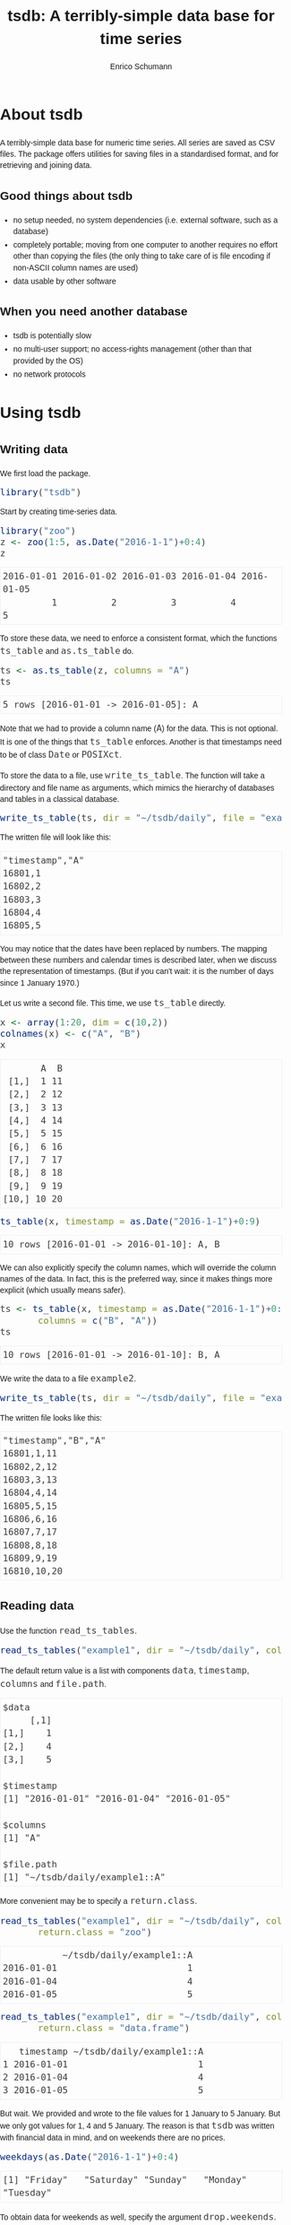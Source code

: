 #+TITLE: tsdb: A terribly-simple data base for time series
#+AUTHOR: Enrico Schumann
#+OPTIONS: toc:nil
#+BIND: org-latex-default-packages-alist nil
#+BIND: org-use-sub-superscripts {}
#+PROPERTY: tangle yes
#+PROPERTY: header-args :comments link
#+PROPERTY: header-args:R :session *R*
#+PROPERTY: header-args :eval never-export
# ------------------ LATEX ------------------
#+LATEX_CLASS: scrartcl
#+LATEX_CLASS_OPTIONS: [a4paper,fontsize=11pt]
#+LATEX_HEADER: \addtokomafont{disposition}{\rmfamily}
#+LATEX_HEADER: \addtokomafont{descriptionlabel}{\rmfamily}
#+LATEX_HEADER: \setlength{\parindent}{0em}
#+LATEX_HEADER: \setlength{\parskip}{2ex plus0.5ex minus0.5ex}
#+LATEX_HEADER: \newcommand{\pmwr}{\textsc{pm}w\textsc{r}}
#+LATEX_HEADER: \newcommand{\pl}{\textsc{pl}}
#+LATEX_HEADER: \newcommand{\R}{\textsf{R}}
#+LATEX_HEADER: \usepackage[backend=bibtex,citestyle=authoryear]{biblatex}
#+LATEX_HEADER: \addbibresource{Library.bib}
#+LATEX_HEADER: \usepackage[left=3cm,right=5cm,top=2cm,bottom=4cm,twoside]{geometry}
#+LATEX_HEADER: \usepackage[libertine]{newtxmath} 
#+LATEX_HEADER: \usepackage{fontspec}
#+LATEX_HEADER: \setmainfont{Linux Libertine O}
#+LATEX_HEADER: \setmonofont[Scale=0.91]{inconsolata}
#+LATEX_HEADER: \usepackage{graphicx}
#+LATEX_HEADER: \usepackage[dvipsnames]{xcolor}
#+LATEX_HEADER: \definecolor{grey20}{gray}{0.20}
#+LATEX_HEADER: \definecolor{grey30}{gray}{0.30}
#+LATEX_HEADER: \definecolor{grey40}{gray}{0.40}
#+LATEX_HEADER: \definecolor{grey90}{gray}{0.90}
#+LATEX_HEADER: \definecolor{grey96}{gray}{0.96}
#+LATEX_HEADER: \usepackage{listings}
#+LATEX_HEADER: \lstset{language=R,basicstyle=\ttfamily,frame=single,commentstyle=\ttfamily\color{OliveGreen},
#+LATEX_HEADER:         numberstyle=\ttfamily\footnotesize\color{gray},stringstyle=\ttfamily\color{blue},
#+LATEX_HEADER:         backgroundcolor=\color{grey96},rulecolor=\color{grey90},showstringspaces=false,
#+LATEX_HEADER:         }
#+LATEX_HEADER: \lstnewenvironment{results}
#+LATEX_HEADER:   {\lstset{basicstyle=\ttfamily\color{grey30},backgroundcolor={},frame=single,numbers=none,showstringspaces=false,rulecolor=\color{grey96}}}{}
#+LATEX_HEADER: \usepackage{mdframed}
#+LATEX_HEADER: \newenvironment{FAQ}
#+LATEX_HEADER:  {\begin{mdframed}}{\end{mdframed}}
#+LATEX_HEADER: \newenvironment{FAA}
#+LATEX_HEADER:  {\begin{mdframed}}{\end{mdframed}}
#+LATEX_HEADER: \usepackage{makeidx}\makeindex
#+LATEX_HEADER: \usepackage[hidelinks]{hyperref}
# ------------------ HTML ------------------
#+HTML_HEAD: <meta name = "viewport" content="width=device-width">
#+HTML_HEAD: <style>
#+HTML_HEAD:  html,body {
#+HTML_HEAD:    font-family: sans-serif;
#+HTML_HEAD:    padding: 0;
#+HTML_HEAD:    margin: 0;
#+HTML_HEAD:  }
#+HTML_HEAD:  body {
#+HTML_HEAD:      line-height: 1.45;
#+HTML_HEAD:  }
#+HTML_HEAD:  #content {
#+HTML_HEAD:    font-family: serif;
#+HTML_HEAD:    border: 1px solid #eeeeee;
#+HTML_HEAD:    border-radius: 3px;
#+HTML_HEAD:    color: #222222; width: 100%;
#+HTML_HEAD:    width: 700px; 
#+HTML_HEAD:    padding-top: 2ex;
#+HTML_HEAD:    padding: 1em;
#+HTML_HEAD:    margin: 0.5em;
#+HTML_HEAD:    margin-left: auto;margin-right: auto;
#+HTML_HEAD:  }
#+HTML_HEAD:  @media (max-width: 700px) {
#+HTML_HEAD:    html,body,#content {
#+HTML_HEAD:      width: 95%;
#+HTML_HEAD:    }
#+HTML_HEAD:  }
#+HTML_HEAD:  .example {
#+HTML_HEAD:    border: 1px solid rgb(240,240,240);
#+HTML_HEAD:    padding: 4px;
#+HTML_HEAD:    color: rgb(110,110,110);
#+HTML_HEAD:    overflow: auto;
#+HTML_HEAD:  }
#+HTML_HEAD:  .src {
#+HTML_HEAD:    border: 1px solid rgb(240,240,240);
#+HTML_HEAD:    color: rgb(30,30,30);
#+HTML_HEAD:    background-color: rgb(230,230,230);
#+HTML_HEAD:    padding: 4px;
#+HTML_HEAD:    overflow: auto;
#+HTML_HEAD:  }
#+HTML_HEAD:  .src:hover {
#+HTML_HEAD:    background-color: rgb(240,240,240);
#+HTML_HEAD:    padding: 4px;
#+HTML_HEAD:  }
#+HTML_HEAD:  dt {
#+HTML_HEAD:    font-weight: bold;
#+HTML_HEAD:  }
#+HTML_HEAD:  li {
#+HTML_HEAD:    margin-bottom: 0.5ex;
#+HTML_HEAD:  }
#+HTML_HEAD:  code {
#+HTML_HEAD:    font-size: 115%;
#+HTML_HEAD:    color: rgb(60,60,60);
#+HTML_HEAD:  }
#+HTML_HEAD:  .org-right {
#+HTML_HEAD:    text-align: right;
#+HTML_HEAD:  }
#+HTML_HEAD:  nav ul {
#+HTML_HEAD:    list-style-type: none;
#+HTML_HEAD:  }
#+HTML_HEAD: </style>

#+BEGIN_SRC R :results none :exports none
  options(useFancyQuotes=FALSE)
#+END_SRC


* About tsdb

A terribly-simple data base for numeric time
series. All series are saved as CSV files. The package
offers utilities for saving files in a standardised
format, and for retrieving and joining data.

** Good things about tsdb

- no setup needed, no system dependencies
  (i.e. external software, such as a database)
- completely portable; moving from one computer to
  another requires no effort other than copying the
  files (the only thing to take care of is file
  encoding if non-ASCII column names are used)
- data usable by other software


** When you need another database

- tsdb is potentially slow
- no multi-user support; no access-rights management
  (other than that provided by the OS)
- no network protocols


* Using tsdb

** Writing data                                                    

We first load the package.

#+BEGIN_SRC R :session *R* :results none :exports code
  library("tsdb")
#+END_SRC

Start by creating time-series data.
#+BEGIN_SRC R :session *R* :results output :exports both
  library("zoo")
  z <- zoo(1:5, as.Date("2016-1-1")+0:4)
  z
#+END_SRC

#+RESULTS:
: 2016-01-01 2016-01-02 2016-01-03 2016-01-04 2016-01-05 
:          1          2          3          4          5


To store these data, we need to enforce a consistent
format, which the functions =ts_table= and
=as.ts_table= do.

#+BEGIN_SRC R :session *R* :results output :exports both
ts <- as.ts_table(z, columns = "A")
ts
#+END_SRC

#+RESULTS:
: 5 rows [2016-01-01 -> 2016-01-05]: A

Note that we had to provide a column name (=A=) for the
data. This is not optional. It is one of the things
that =ts_table= enforces. Another is that timestamps
need to be of class =Date= or =POSIXct=.

To store the data to a file, use =write_ts_table=. The
function will take a directory and file name as
arguments, which mimics the hierarchy of databases and
tables in a classical database.
#+BEGIN_SRC R :session *R* :results none :exports code 
  write_ts_table(ts, dir = "~/tsdb/daily", file = "example1")
#+END_SRC

The written file will look like this: 
# +INCLUDE: ~/tsdb/daily/example1 example

#+BEGIN_EXAMPLE
"timestamp","A"
16801,1
16802,2
16803,3
16804,4
16805,5
#+END_EXAMPLE

You may notice that the dates have been replaced by
numbers. The mapping between these numbers and calendar
times is described later, when we discuss the
representation of timestamps. (But if you can't wait:
it is the number of days since 1 January 1970.)

Let us write a second file. This time, we use
=ts_table= directly.

#+BEGIN_SRC R :session *R* :results output :exports both
x <- array(1:20, dim = c(10,2))
colnames(x) <- c("A", "B")
x
#+END_SRC

#+RESULTS:
#+begin_example
       A  B
 [1,]  1 11
 [2,]  2 12
 [3,]  3 13
 [4,]  4 14
 [5,]  5 15
 [6,]  6 16
 [7,]  7 17
 [8,]  8 18
 [9,]  9 19
[10,] 10 20
#+end_example


#+BEGIN_SRC R :session *R* :results output :exports both
  ts_table(x, timestamp = as.Date("2016-1-1")+0:9)
#+END_SRC

#+RESULTS:
: 10 rows [2016-01-01 -> 2016-01-10]: A, B

We can also explicitly specify the column names, which
will override the column names of the data. In fact,
this is the preferred way, since it makes things more
explicit (which usually means safer).
#+BEGIN_SRC R :session *R* :results output :exports both
  ts <- ts_table(x, timestamp = as.Date("2016-1-1")+0:9, 
		 columns = c("B", "A"))
  ts
#+END_SRC

#+RESULTS:
: 10 rows [2016-01-01 -> 2016-01-10]: B, A

We write the data to a file =example2=.
#+BEGIN_SRC R :session *R* :results none :exports code 
  write_ts_table(ts, dir = "~/tsdb/daily", file = "example2")
#+END_SRC

The written file looks like this:
# +INCLUDE: ~/tsdb/daily/example2 example

#+BEGIN_EXAMPLE
"timestamp","B","A"
16801,1,11
16802,2,12
16803,3,13
16804,4,14
16805,5,15
16806,6,16
16807,7,17
16808,8,18
16809,9,19
16810,10,20
#+END_EXAMPLE


** Reading data                                              

Use the function =read_ts_tables=.

#+name: read1
#+BEGIN_SRC R :session *R* :results output :exports both
  read_ts_tables("example1", dir = "~/tsdb/daily", columns = "A")
#+END_SRC

The default return value is a list with components
=data=, =timestamp=, =columns= and =file.path=.
#+RESULTS: read1
#+begin_example
$data
     [,1]
[1,]    1
[2,]    4
[3,]    5

$timestamp
[1] "2016-01-01" "2016-01-04" "2016-01-05"

$columns
[1] "A"

$file.path
[1] "~/tsdb/daily/example1::A"
#+end_example


More convenient may be to specify a =return.class=.
#+BEGIN_SRC R :session *R* :results output :exports both
  read_ts_tables("example1", dir = "~/tsdb/daily", columns = "A",
		 return.class = "zoo")
#+END_SRC

#+RESULTS:
:            ~/tsdb/daily/example1::A
: 2016-01-01                        1
: 2016-01-04                        4
: 2016-01-05                        5

#+BEGIN_SRC R :session *R* :results output :exports both
  read_ts_tables("example1", dir = "~/tsdb/daily", columns = "A",
		 return.class = "data.frame")
#+END_SRC

#+RESULTS:
:    timestamp ~/tsdb/daily/example1::A
: 1 2016-01-01                        1
: 2 2016-01-04                        4
: 3 2016-01-05                        5


But wait. We provided and wrote to the file values for
1 January to 5 January. But we only got values for 1, 4
and 5 January. The reason is that =tsdb= was written
with financial data in mind, and on weekends there are
no prices.
#+BEGIN_SRC R :session *R* :results output :exports both
weekdays(as.Date("2016-1-1")+0:4)
#+END_SRC

#+RESULTS:
: [1] "Friday"   "Saturday" "Sunday"   "Monday"   "Tuesday"


To obtain data for weekends as well, specify the
argument =drop.weekends=.
#+BEGIN_SRC R :session *R* :results output :exports both
  read_ts_tables("example1", dir = "~/tsdb/daily",
		 columns = "A",
		 return.class = "data.frame",
		 drop.weekends = FALSE)
#+END_SRC

#+RESULTS:
:    timestamp ~/tsdb/daily/example1::A
: 1 2016-01-01                        1
: 2 2016-01-02                        2
: 3 2016-01-03                        3
: 4 2016-01-04                        4
: 5 2016-01-05                        5


You may have noticed a small difference in the names of
the functions for reading and writing. We always write
a single table, but we read tables.

#+BEGIN_SRC R :session *R* :results output :exports both
  read_ts_tables(c("example1", "example2"),
		 dir = "~/tsdb/daily",
		 columns = "A",
		 return.class = "data.frame",
		 drop.weekends = FALSE)
#+END_SRC

#+RESULTS:
#+begin_example
    timestamp ~/tsdb/daily/example1::A ~/tsdb/daily/example2::A
1  2016-01-01                        1                       11
2  2016-01-02                        2                       12
3  2016-01-03                        3                       13
4  2016-01-04                        4                       14
5  2016-01-05                        5                       15
6  2016-01-06                       NA                       16
7  2016-01-07                       NA                       17
8  2016-01-08                       NA                       18
9  2016-01-09                       NA                       19
10 2016-01-10                       NA                       20
#+end_example

The column names of the returned object consist of the
filepaths and the column, which may be more information
than we actually want. The argument =column.name=
specifies the format; its default is
=%dir%/%file%::%column%=.
#+BEGIN_SRC R :session *R* :results output :exports both
  read_ts_tables(c("example1", "example2"),
		 dir = "~/tsdb/daily",
		 columns = "A",
		 return.class = "data.frame",
		 drop.weekends = FALSE, 
                 column.name = "%file%/%column%")
#+END_SRC

#+RESULTS:
#+begin_example
    timestamp example1/A example2/A
1  2016-01-01          1         11
2  2016-01-02          2         12
3  2016-01-03          3         13
4  2016-01-04          4         14
5  2016-01-05          5         15
6  2016-01-06         NA         16
7  2016-01-07         NA         17
8  2016-01-08         NA         18
9  2016-01-09         NA         19
10 2016-01-10         NA         20
#+end_example


Missing values are by default set to =NA=. That happens
even for missing columns, with a warning though.
#+BEGIN_SRC R :session *R* :results output :exports both
  read_ts_tables(c("example1", "example2"),
		 dir = "~/tsdb/daily",
		 columns = c("A", "B"),
		 return.class = "data.frame",
		 drop.weekends = FALSE, 
                 column.name = "%file%/%column%")
#+END_SRC

#+RESULTS:
#+begin_example
    timestamp example1/A example1/B example2/A example2/B
1  2016-01-01          1         NA         11          1
2  2016-01-02          2         NA         12          2
3  2016-01-03          3         NA         13          3
4  2016-01-04          4         NA         14          4
5  2016-01-05          5         NA         15          5
6  2016-01-06         NA         NA         16          6
7  2016-01-07         NA         NA         17          7
8  2016-01-08         NA         NA         18          8
9  2016-01-09         NA         NA         19          9
10 2016-01-10         NA         NA         20         10
Warning message:
In read_ts_tables(c("example1", "example2"), dir = "~/tsdb/daily",  :
  columns missing
#+end_example



* How tsdb works

** ts_tables

   tsdb works with /time-series tables/
   (objects of class =ts_table=). A =ts_table= is a 
   numeric matrix, so there
   is always a =dim= attribute. For a time-series table
   =x=, you get the number of observations with =dim(x)[[1]]=.

   Attached to this matrix are several attributes:

- timestamp :: a vector: the numeric representation of
               the timestamp
- t.type :: character: the class of the original
            timestamp, either =Date= or =POSIXct=
- columns :: a character vector that provides the
             columns names

There may be other attributes as well, but these three
are always present.

A =ts_table= is not meant as a time-series class. For
most computations (plotting, calculation of statistics,
etc), the =ts_table= must first be coerced to =zoo=, =xts=,
a data-frame or a similar data structure. Methods that
perform such coercions are responsible for converting
the numeric timestamp vector to an actual
timestamp. For this, they may use the function
=ttime=, whose pronounciation may remind you of a hot
beverage, but which really stands for =translate time=.


** The file format

   =tsdb= can store and load time-series data. The format
   it uses is plain CSV. A sample file may look as
   follows:

#+BEGIN_EXAMPLE
  "timestamp","close"
  17131,11
  17132,12
  17133,13
  17134,14
  17135,15
#+END_EXAMPLE

   Thus, the file has a header line that gives the
   names of the columns, with the first column always
   being named =timestamp=.

   The advantage of this plain format is that the data
   are in no way dependent on =tsdb=. The files can be
   used and manipulated by other software as well.


** Timestamps
  :PROPERTIES:
  :CUSTOM_ID: timestamps
  :END:

  Two types of timestamps are supported: =Date= and
  =POSXIct=. As part of a =ts_table=, timestamps are
  always stored in their numeric representation: daily
  timestamps are represented as the number of days
  since 1 Jan 1970; intraday timestamps are the number
  of seconds since 1 Jan 1970.
